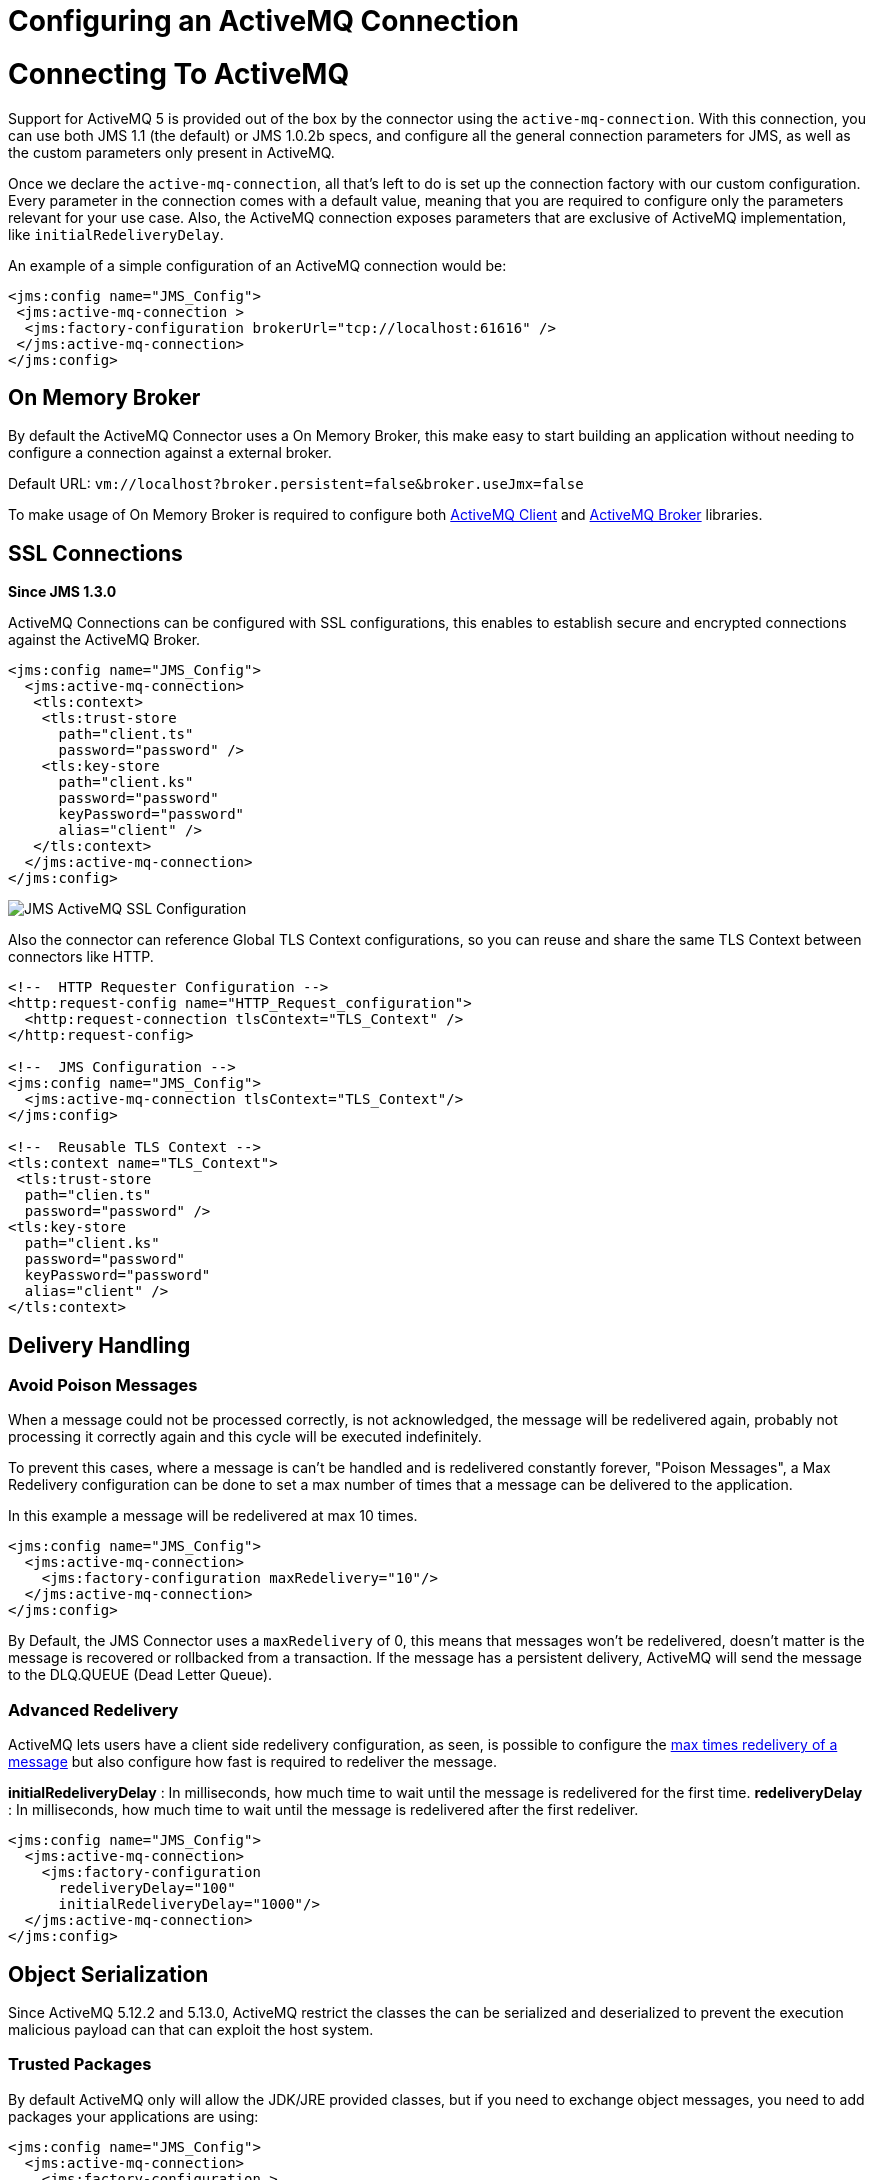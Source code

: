 = Configuring an ActiveMQ Connection
:keywords: jms, connector, jms_1.0.2b, jms_1.1, jms_2.0, activemq

= Connecting To ActiveMQ

Support for ActiveMQ 5 is provided out of the box by the connector using the
`active-mq-connection`. With this connection, you can use both JMS 1.1 (the default)
or JMS 1.0.2b specs, and configure all the general connection parameters for JMS,
as well as the custom parameters only present in ActiveMQ.

Once we declare the `active-mq-connection`, all that's left to do is set up the
connection factory with our custom configuration. Every parameter in the connection
comes with a default value, meaning that you are required to configure only the
parameters relevant for your use case. Also, the ActiveMQ connection exposes
parameters that are exclusive of ActiveMQ implementation, like `initialRedeliveryDelay`.

An example of a simple configuration of an ActiveMQ connection would be:

[source, xml, linenums]
----
<jms:config name="JMS_Config">
 <jms:active-mq-connection >
  <jms:factory-configuration brokerUrl="tcp://localhost:61616" />
 </jms:active-mq-connection>
</jms:config>
----
[[on-memory-broker]]
== On Memory Broker

By default the ActiveMQ Connector uses a On Memory Broker, this make
easy to start building an application without needing to configure a connection
against a external broker.

Default URL: `vm://localhost?broker.persistent=false&broker.useJmx=false`

To make usage of On Memory Broker is required to configure both <<activemq-client-lib,ActiveMQ Client>>
and <<activemq-broker-lib,ActiveMQ Broker>> libraries.

== SSL Connections

*Since JMS 1.3.0*

ActiveMQ Connections can be configured with SSL configurations, this enables
to establish secure and encrypted connections against the ActiveMQ Broker.

[source, xml, linenums]
----
<jms:config name="JMS_Config">
  <jms:active-mq-connection>
   <tls:context>
    <tls:trust-store
      path="client.ts"
      password="password" />
    <tls:key-store
      path="client.ks"
      password="password"
      keyPassword="password"
      alias="client" />
   </tls:context>
  </jms:active-mq-connection>
</jms:config>
----

image:./_images/jms-ssl.png[JMS ActiveMQ SSL Configuration]

Also the connector can reference Global TLS Context configurations, so you can
reuse and share the same TLS Context between connectors like HTTP.

[source, xml, linenums]
----
<!--  HTTP Requester Configuration -->
<http:request-config name="HTTP_Request_configuration">
  <http:request-connection tlsContext="TLS_Context" />
</http:request-config>

<!--  JMS Configuration -->
<jms:config name="JMS_Config">
  <jms:active-mq-connection tlsContext="TLS_Context"/>
</jms:config>

<!--  Reusable TLS Context -->
<tls:context name="TLS_Context">
 <tls:trust-store
  path="clien.ts"
  password="password" />
<tls:key-store
  path="client.ks"
  password="password"
  keyPassword="password"
  alias="client" />
</tls:context>
----

== Delivery Handling

[[poison-messages]]
=== Avoid Poison Messages

When a message could not be processed correctly, is not acknowledged, the message
will be redelivered again, probably not processing it correctly again and this
cycle will be executed indefinitely.

To prevent this cases, where a message is can't be handled and is redelivered constantly
forever, "Poison Messages", a Max Redelivery configuration can be done to set
a max number of times that a message can be delivered to the application.

.In this example a message will be redelivered at max 10 times.
[source, xml, linenums]
----
<jms:config name="JMS_Config">
  <jms:active-mq-connection>
    <jms:factory-configuration maxRedelivery="10"/>
  </jms:active-mq-connection>
</jms:config>
----

By Default, the JMS Connector uses a `maxRedelivery` of 0, this means that messages
won't be redelivered, doesn't matter is the message is recovered or rollbacked
from a transaction.
If the message has a persistent delivery, ActiveMQ will send the message to
the DLQ.QUEUE (Dead Letter Queue).

=== Advanced Redelivery

ActiveMQ lets users have a client side redelivery configuration, as seen, is
possible to configure the <<poison-messages,max times redelivery of a message>>
but also configure how fast is required to redeliver the message.

*initialRedeliveryDelay* : In milliseconds, how much time to wait until the message
is redelivered for the first time.
*redeliveryDelay* : In milliseconds, how much time to wait until the message
is redelivered after the first redeliver.

[source, xml, linenums]
----
<jms:config name="JMS_Config">
  <jms:active-mq-connection>
    <jms:factory-configuration
      redeliveryDelay="100"
      initialRedeliveryDelay="1000"/>
  </jms:active-mq-connection>
</jms:config>
----

== Object Serialization

Since ActiveMQ 5.12.2 and 5.13.0, ActiveMQ restrict the classes the can be serialized
and deserialized to prevent the execution malicious payload can that can exploit
the host system.

=== Trusted Packages

By default ActiveMQ only will allow the JDK/JRE provided classes, but if you
need to exchange object messages, you need to add packages your applications are
using:

[source, xml, linenums]
----
<jms:config name="JMS_Config">
  <jms:active-mq-connection>
    <jms:factory-configuration >
      <jms:trusted-packages >
        <jms:trusted-package value="com.mulesoft.someapp" />
        <jms:trusted-package value="com.mulesoft.someapp.model" />
      </jms:trusted-packages>
    </jms:factory-configuration>
  </jms:active-mq-connection>
</jms:config>
----

image:./_images/jms-trusted-packages.png[JMS ActiveMQ Trusted Packages]

In this example the JMS Connector will only allow to consume and produce ObjectMessages
compliant with the `com.mulesoft.someapp` and `com.mulesoft.someapp.model` packages.

=== Trust All Packages

Other way to enable the serialization of more classes is to enable the `trustAllPackages`
configuration, this will recover the old behavior of allowing any Object to
be serialized and deserialized. This is totally disallowed in order to prevent
malicious attacks.

[source, xml, linenums]
----
<jms:config name="JMS_Config">
  <jms:active-mq-connection>
    <jms:factory-configuration trustAllPackages="true"/>
  </jms:active-mq-connection>
</jms:config>
----

== Configuring Required Libraries

image:./_images/jms-libs.gif[Configuring Required JMS Libraries]

[[activemq-client-lib]]
=== ActiveMQ Client

The ActiveMQ Client Library is the only required to use ActiveMQ Connections, is
needed to connect agains any broker.

[source, xml, linenums]
----
<dependency>
 <groupId>org.apache.activemq</groupId>
 <artifactId>activemq-client</artifactId>
 <version>5.15.4</version>
</dependency>
----

[[activemq-broker-lib]]
=== ActiveMQ Broker

The ActiveMQ Broker is used when is required to create an <<on-memory-broker,On Memory Broker>>.

[source, xml, linenums]
----
<dependency>
 <groupId>org.apache.activemq</groupId>
 <artifactId>activemq-broker</artifactId>
 <version>5.15.4</version>
</dependency>
----

=== ActiveMQ KahaDB

The ActiveMQ KahaDB is required when using a <<on-memory-broker,On Memory Broker>>
but also is required to have persistent message delivery.

[source, xml, linenums]
----
<dependency>
 <groupId>org.apache.activemq</groupId>
 <artifactId>activemq-kahadb-store</artifactId>
 <version>5.15.4</version>
</dependency>
----

== See Also

* link:jms-consume[How Consume Messages]
* link:jms-publish[How Publish Messages]
* link:jms-listener[How Listen For New Messages]
* link:jms-publish-consume[How Listen For A Reply]
* link:jms-ack[Handling Message Acknowledgement]
* link:jms-transactions[Handling Transactions in JMS]
* link:jms-performance[JMS Tuning For Performance]
* link:jms-documentation[JMS Connector Technical Reference]
